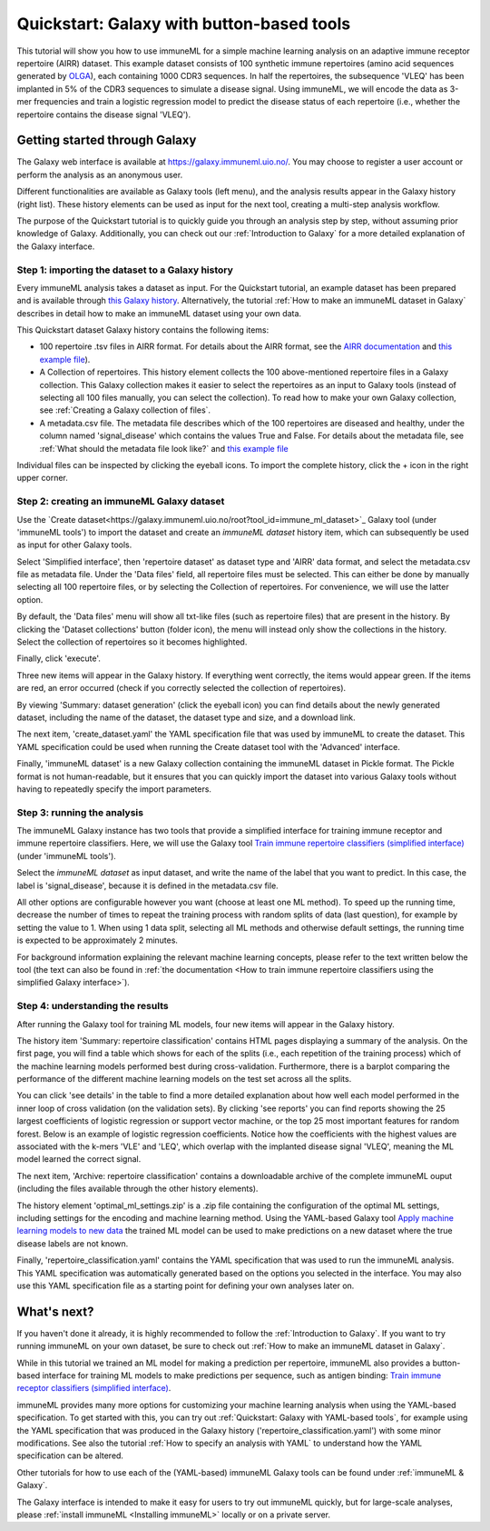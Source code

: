 Quickstart: Galaxy with button-based tools
==============================================

This tutorial will show you how to use immuneML for a simple machine learning analysis on an adaptive immune receptor repertoire (AIRR) dataset.
This example dataset consists of 100 synthetic immune repertoires (amino acid sequences generated by `OLGA <https://github.com/statbiophys/OLGA>`_), each containing 1000 CDR3 sequences.
In half the repertoires, the subsequence 'VLEQ' has been implanted in 5% of the CDR3 sequences to simulate a disease signal.
Using immuneML, we will encode the data as 3-mer frequencies and train a logistic regression model to predict the disease status of each repertoire
(i.e., whether the repertoire contains the disease signal 'VLEQ').

Getting started through Galaxy
-------------------------------------------------

The Galaxy web interface is available at https://galaxy.immuneml.uio.no/.
You may choose to register a user account or perform the analysis as an anonymous user.

Different functionalities are available as Galaxy tools (left menu), and the analysis results appear in the Galaxy history (right list).
These history elements can be used as input for the next tool, creating a multi-step analysis workflow.

The purpose of the Quickstart tutorial is to quickly guide you through an analysis step by step, without assuming prior knowledge of Galaxy.
Additionally, you can check out our :ref:`Introduction to Galaxy` for a more detailed explanation of the Galaxy interface.


Step 1: importing the dataset to a Galaxy history
^^^^^^^^^^^^^^^^^^^^^^^^^^^^^^^^^^^^^^^^^^^^^^^^^

Every immuneML analysis takes a dataset as input. For the Quickstart tutorial, an example dataset has been prepared and is
available through `this Galaxy history <https://galaxy.immuneml.uio.no/u/immuneml/h/quickstart-data>`_.
Alternatively, the tutorial :ref:`How to make an immuneML dataset in Galaxy` describes in detail
how to make an immuneML dataset using your own data.

This Quickstart dataset Galaxy history contains the following items:

- 100 repertoire .tsv files in AIRR format. For details about the AIRR format, see the `AIRR documentation <https://docs.airr-community.org/en/stable/datarep/format.html>`_ and `this example file <https://galaxy.immuneml.uio.no/datasets/e86c1af9d83bf1ee/display/?preview=True>`_).

- A Collection of repertoires. This history element collects the 100 above-mentioned repertoire files in a Galaxy collection.
  This Galaxy collection makes it easier to select the repertoires as an input to Galaxy tools (instead of selecting all 100 files manually, you can select the collection).
  To read how to make your own Galaxy collection, see :ref:`Creating a Galaxy collection of files`.

- A metadata.csv file. The metadata file describes which of the 100 repertoires are diseased and healthy, under the
  column named 'signal_disease' which contains the values True and False.
  For details about the metadata file, see :ref:`What should the metadata file look like?` and `this example file <https://galaxy.immuneml.uio.no/datasets/a6e389145d2bcee5/display/?preview=True>`_

Individual files can be inspected by clicking the eyeball icons.
To import the complete history, click the + icon in the right upper corner.

.. image:: ../_static/images/galaxy/import_galaxy_history.png
   :alt: import button Galaxy
   :width: 250

Step 2: creating an immuneML Galaxy dataset
^^^^^^^^^^^^^^^^^^^^^^^^^^^^^^^^^^^^^^^^^^^^^^^^^
Use the `Create dataset<https://galaxy.immuneml.uio.no/root?tool_id=immune_ml_dataset>`_  Galaxy tool (under 'immuneML tools') to import the dataset
and create an *immuneML dataset* history item, which can subsequently be used as input for other Galaxy tools.

Select 'Simplified interface', then 'repertoire dataset' as dataset type and 'AIRR' data format, and select the metadata.csv file as metadata file.
Under the 'Data files' field, all repertoire files must be selected.
This can either be done by manually selecting all 100 repertoire files, or by selecting the Collection of repertoires.
For convenience, we will use the latter option.

By default, the 'Data files' menu will show all txt-like files (such as repertoire files) that are present in the history.
By clicking the 'Dataset collections' button (folder icon), the menu will instead only show the collections in the history.
Select the collection of repertoires so it becomes highlighted.

.. image:: ../_static/images/galaxy/create_dataset_from_collection.png
   :alt: create dataset from collection
   :width: 500

Finally, click 'execute'.

Three new items will appear in the Galaxy history. If everything went correctly, the items would appear green. If the items
are red, an error occurred (check if you correctly selected the collection of repertoires).

By viewing 'Summary: dataset generation' (click the eyeball icon) you can find details about the newly
generated dataset, including the name of the dataset, the dataset type and size, and a download link.

The next item, 'create_dataset.yaml' the YAML specification file that was used by immuneML to create the dataset.
This YAML specification could be used when running the Create dataset tool with the 'Advanced' interface.

Finally, 'immuneML dataset' is a new Galaxy collection containing the immuneML dataset in Pickle format.
The Pickle format is not human-readable, but it ensures that you can quickly import the dataset into various Galaxy tools
without having to repeatedly specify the import parameters.


Step 3: running the analysis
^^^^^^^^^^^^^^^^^^^^^^^^^^^^^^^^^^^^^^^^^^^^^^^^^

The immuneML Galaxy instance has two tools that provide a simplified interface for training immune receptor and immune
repertoire classifiers. Here, we will use the Galaxy tool `Train immune repertoire classifiers (simplified interface) <https://galaxy.immuneml.uio.no/root?tool_id=novice_immuneml_interface>`_ (under 'immuneML tools').

Select the *immuneML dataset* as input dataset, and write the name of the label that you want to predict.
In this case, the label is 'signal_disease', because it is defined in the metadata.csv file.

.. image:: ../_static/images/galaxy/galaxy_train_ml_model_simplified.png
   :alt: select dataset and label
   :width: 500

All other options are configurable however you want (choose at least one ML method).
To speed up the running time, decrease the number of times to repeat the training process with random splits of data (last question),
for example by setting the value to 1.
When using 1 data split, selecting all ML methods and otherwise default settings, the running time is expected to be approximately 2 minutes.

For background information explaining the relevant machine learning concepts, please refer to the text written
below the tool (the text can also be found in :ref:`the documentation <How to train immune repertoire classifiers using the simplified Galaxy interface>`).


Step 4: understanding the results
^^^^^^^^^^^^^^^^^^^^^^^^^^^^^^^^^^^^^^^^^^^^^^^^^

After running the Galaxy tool for training ML models, four new items will appear in the Galaxy history.

.. image:: ../_static/images/galaxy/galaxy_train_ml_model_results_simplified.png
   :alt: history elements
   :width: 250

The history item 'Summary: repertoire classification' contains HTML pages displaying a summary of the analysis.
On the first page, you will find a table which shows for each of the splits (i.e., each repetition of the training process)
which of the machine learning models performed best during cross-validation.
Furthermore, there is a barplot comparing the performance of the different
machine learning models on the test set across all the splits.

.. image:: ../_static/images/galaxy/galaxy_mlsettingsperformance.png
   :alt: performance barplot
   :width: 500

You can click 'see details' in the table to find a more detailed explanation about how well each model
performed in the inner loop of cross validation (on the validation sets).
By clicking 'see reports' you can find reports showing the 25 largest coefficients of logistic regression
or support vector machine, or the top 25 most important features for random forest. Below is an example of logistic
regression coefficients. Notice how the coefficients with the highest values are associated with the k-mers
'VLE' and 'LEQ', which overlap with the implanted disease signal 'VLEQ', meaning the ML model learned the correct signal.

.. image:: ../_static/images/reports/coefficients_logistic_regression.png
   :alt: coefficients report
   :width: 600

The next item, 'Archive: repertoire classification' contains a downloadable archive of the complete immuneML ouput (including
the files available through the other history elements).

The history element 'optimal_ml_settings.zip' is a .zip file containing the configuration of the optimal ML settings,
including settings for the encoding and machine learning method. Using the YAML-based Galaxy tool `Apply machine learning models to new data <https://galaxy.immuneml.uio.no/root?tool_id=immuneml_apply_ml_model>`_
the trained ML model can be used to make predictions on a new dataset where the true disease labels are not known.

Finally, 'repertoire_classification.yaml' contains the YAML specification that was used to run the immuneML analysis.
This YAML specification was automatically generated based on the options you selected in the interface.
You may also use this YAML specification file as a starting point for defining your own analyses later on.


What's next?
-------------------------------------------------

If you haven't done it already, it is highly recommended to follow the :ref:`Introduction to Galaxy`.
If you want to try running immuneML on your own dataset, be sure to check out :ref:`How to make an immuneML dataset in Galaxy`.

While in this tutorial we trained an ML model for making a prediction per repertoire, immuneML also provides
a button-based interface for training ML models to make predictions per sequence, such as antigen binding: `Train immune receptor classifiers (simplified interface) <https://galaxy.immuneml.uio.no/root?tool_id=immuneml_train_classifiers>`_.

immuneML provides many more options for customizing your machine learning analysis when using the YAML-based specification.
To get started with this, you can try out :ref:`Quickstart: Galaxy with YAML-based tools`, for example using
the YAML specification that was produced in the Galaxy history ('repertoire_classification.yaml') with some minor modifications.
See also the tutorial :ref:`How to specify an analysis with YAML` to understand how the YAML specification can be altered.

Other tutorials for how to use each of the (YAML-based) immuneML Galaxy tools can be found under :ref:`immuneML & Galaxy`.

The Galaxy interface is intended to make it easy for users to try out immuneML quickly, but for large-scale analyses,
please :ref:`install immuneML <Installing immuneML>` locally or on a private server.
